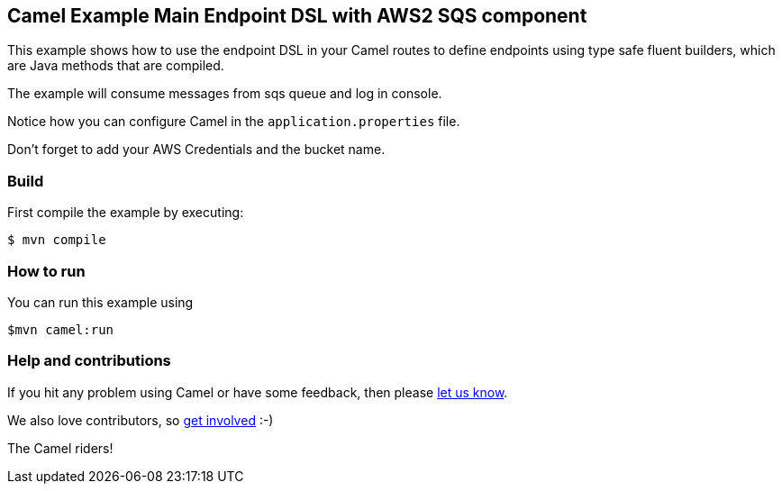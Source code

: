 == Camel Example Main Endpoint DSL with AWS2 SQS component

This example shows how to use the endpoint DSL in your Camel routes
to define endpoints using type safe fluent builders, which are Java methods
that are compiled.

The example will consume messages from sqs queue and log in console.

Notice how you can configure Camel in the `application.properties` file.

Don't forget to add your AWS Credentials and the bucket name.

=== Build

First compile the example by executing:

[source,sh]
----
$ mvn compile
----

=== How to run

You can run this example using

[source,sh]
----
$mvn camel:run
----

=== Help and contributions

If you hit any problem using Camel or have some feedback, then please
https://camel.apache.org/community/support/[let us know].

We also love contributors, so
https://camel.apache.org/community/contributing/[get involved] :-)

The Camel riders!
